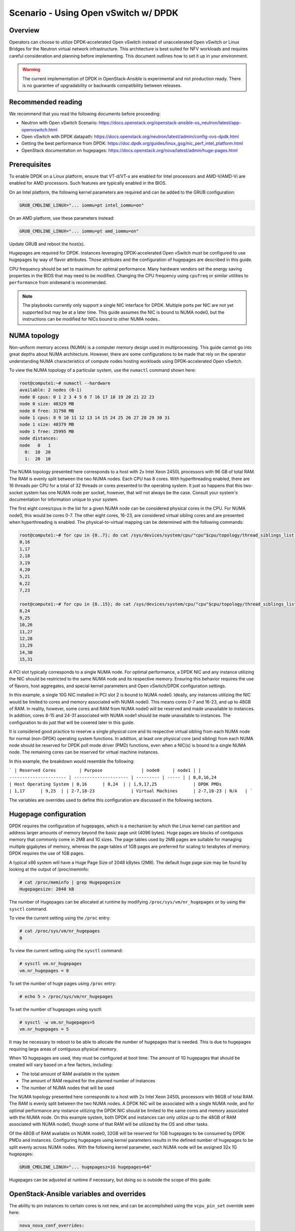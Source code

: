 =====================================
Scenario - Using Open vSwitch w/ DPDK
=====================================

Overview
~~~~~~~~

Operators can choose to utilize DPDK-accelerated Open vSwitch instead of
unaccelerated Open vSwitch or Linux Bridges for the Neutron virtual network
infrastructure. This architecture is best suited for NFV workloads and
requires careful consideration and planning before implementing. This
document outlines how to set it up in your environment.

.. warning::

  The current implementation of DPDK in OpenStack-Ansible is
  experimental and not production ready. There is no guarantee of
  upgradability or backwards compatibility between releases.

Recommended reading
~~~~~~~~~~~~~~~~~~~

We recommend that you read the following documents before proceeding:

* Neutron with Open vSwitch Scenario:
  `<https://docs.openstack.org/openstack-ansible-os_neutron/latest/app-openvswitch.html>`_
* Open vSwitch with DPDK datapath:
  `<https://docs.openstack.org/neutron/latest/admin/config-ovs-dpdk.html>`_
* Getting the best performance from DPDK:
  `<https://doc.dpdk.org/guides/linux_gsg/nic_perf_intel_platform.html>`_
* OpenStack documentation on hugepages:
  `<https://docs.openstack.org/nova/latest/admin/huge-pages.html>`_

Prerequisites
~~~~~~~~~~~~~

To enable DPDK on a Linux platform, ensure that VT-d/VT-x are enabled for
Intel processors and AMD-V/AMD-Vi are enabled for AMD processors. Such
features are typically enabled in the BIOS.

On an Intel platform, the following kernel parameters are required and can be
added to the GRUB configuration:

.. code-block:: console

  GRUB_CMDLINE_LINUX="... iommu=pt intel_iommu=on"

On an AMD platform, use these parameters instead:

.. code-block:: console

  GRUB_CMDLINE_LINUX="... iommu=pt amd_iommu=on"

Update GRUB and reboot the host(s).

Hugepages are required for DPDK. Instances leveraging DPDK-accelerated
Open vSwitch must be configured to use hugepages by way of flavor
attributes. Those attributes and the configuration of hugepages are
described in this guide.

CPU frequency should be set to maximum for optimal performance. Many
hardware vendors set the energy saving properties in the BIOS that
may need to be modified. Changing the CPU frequency using ``cpufreq``
or similar utilities to ``performance`` from ``ondemand`` is recommended.

.. note::

  The playbooks currently only support a single NIC interface for DPDK. Multiple
  ports per NIC are not yet supported but may be at a later time. This guide
  assumes the NIC is bound to NUMA node0, but the instructions can be modified
  for NICs bound to other NUMA nodes..

NUMA topology
~~~~~~~~~~~~~

Non-uniform memory access (NUMA) is a computer memory design used in
multiprocessing. This guide cannot go into great depths about NUMA
architecture. However, there are some configurations to be made that
rely on the operator understanding NUMA characteristics of compute
nodes hosting workloads using DPDK-accelerated Open vSwitch.

To view the NUMA topology of a particular system, use the ``numactl``
command shown here:

.. code-block:: console

  root@compute1:~# numactl --hardware
  available: 2 nodes (0-1)
  node 0 cpus: 0 1 2 3 4 5 6 7 16 17 18 19 20 21 22 23
  node 0 size: 48329 MB
  node 0 free: 31798 MB
  node 1 cpus: 8 9 10 11 12 13 14 15 24 25 26 27 28 29 30 31
  node 1 size: 48379 MB
  node 1 free: 25995 MB
  node distances:
  node   0   1
    0:  10  20
    1:  20  10

The NUMA topology presented here corresponds to a host with 2x Intel Xeon 2450L
processors with 96 GB of total RAM. The RAM is evenly split between the two NUMA
nodes. Each CPU has 8 cores. With hyperthreading enabled, there are 16 threads
per CPU for a total of 32 threads or cores presented to the operating system.
It just so happens that this two-socket system has one NUMA node per socket,
however, that will not always be the case. Consult your system's documentation
for information unique to your system.

The first eight cores/cpus in the list for a given NUMA node can be considered
physical cores in the CPU. For NUMA node0, this would be cores 0-7. The other
eight cores, 16-23, are considered virtual sibling cores and are presented when
hyperthreading is enabled. The physical-to-virtual mapping can be determined
with the following commands:

.. code-block:: console

  root@compute1:~# for cpu in {0..7}; do cat /sys/devices/system/cpu/"cpu"$cpu/topology/thread_siblings_list; done
  0,16
  1,17
  2,18
  3,19
  4,20
  5,21
  6,22
  7,23

  root@compute1:~# for cpu in {8..15}; do cat /sys/devices/system/cpu/"cpu"$cpu/topology/thread_siblings_list; done
  8,24
  9,25
  10,26
  11,27
  12,28
  13,29
  14,30
  15,31

A PCI slot typically corresponds to a single NUMA node. For optimal
performance, a DPDK NIC and any instance utilizing the NIC should be
restricted to the same NUMA node and its respective memory. Ensuring
this behavior requires the use of flavors, host aggregates, and special
kernel parameters and Open vSwitch/DPDK configuration settings.

In this example, a single 10G NIC installed in PCI slot 2 is bound to NUMA
node0. Ideally, any instances utilizing the NIC would be limited to cores and
memory associated with NUMA node0. This means cores 0-7 and 16-23, and up to
48GB of RAM. In reality, however, some cores and RAM from NUMA node0 will be
reserved and made unavailable to instances. In addition, cores 8-15 and 24-31
associated with NUMA node1 should be made unavailable to instances. The
configuration to do just that will be covered later in this guide.

It is considered good practice to reserve a single physical core and its
respective virtual sibling from each NUMA node for normal (non-DPDK)
operating system functions. In addition, at least one physical core
(and sibling) from each NUMA node should be reserved for DPDK poll mode
driver (PMD) functions, even when a NIC(s) is bound to a single NUMA node.
The remaining cores can be reserved for virtual machine instances.

In this example, the breakdown would resemble the following:

```
| Reserved Cores         | Purpose               | node0     | node1 |
| ---------------------- | --------------------- | --------- | ----- |
| 0,8,16,24              | Host Operating System | 0,16      | 8,24  |
| 1,9,17,25              | DPDK PMDs             | 1,17      | 9,25  |
| 2-7,18-23              | Virtual Machines      | 2-7,18-23 | N/A   |
```

The variables are overrides used to define this configuration are discussed
in the following sections.

Hugepage configuration
~~~~~~~~~~~~~~~~~~~~~~

DPDK requires the configuration of hugepages, which is a mechanism by which
the Linux kernel can partition and address larger amounts of memory beyond
the basic page unit (4096 bytes). Huge pages are blocks of contiguous memory
that commonly come in 2MB and 1G sizes. The page tables used by 2MB pages
are suitable for managing multiple gigabytes of memory, whereas the page tables
of 1GB pages are preferred for scaling to terabytes of memory. DPDK requires
the use of 1GB pages.

A typical x86 system will have a Huge Page Size of 2048 kBytes (2MB). The
default huge page size may be found by looking at the output of /proc/meminfo:

.. code-block:: console

  # cat /proc/meminfo | grep Hugepagesize
  Hugepagesize: 2048 kB

The number of Hugepages can be allocated at runtime by modifying
``/proc/sys/vm/nr_hugepages`` or by using the ``sysctl`` command.

To view the current setting using the ``/proc`` entry:

.. code-block:: console

  # cat /proc/sys/vm/nr_hugepages
  0

To view the current setting using the ``sysctl`` command:

.. code-block:: console

  # sysctl vm.nr_hugepages
  vm.nr_hugepages = 0

To set the number of huge pages using ``/proc`` entry:

.. code-block:: console

  # echo 5 > /proc/sys/vm/nr_hugepages

To set the number of hugepages using sysctl:

.. code-block:: console

  # sysctl -w vm.nr_hugepages=5
  vm.nr_hugepages = 5

It may be necessary to reboot to be able to allocate the number of hugepages
that is needed. This is due to hugepages requiring large areas of contiguous
physical memory.

When 1G hugepages are used, they must be configured at boot time. The amount
of 1G hugepages that should be created will vary based on a few factors,
including:

* The total amount of RAM available in the system
* The amount of RAM required for the planned number of instances
* The number of NUMA nodes that will be used

The NUMA topology presented here corresponds to a host with 2x Intel Xeon 2450L
processors with 96GB of total RAM. The RAM is evenly split between the two NUMA
nodes. A DPDK NIC will be associated with a single NUMA node, and for optimal
performance any instance utilizing the DPDK NIC should be limited to the same
cores and memory associated with the NUMA node. On this example system,
both DPDK and instances can only utilize *up to* the 48GB of RAM associated
with NUMA node0, though some of that RAM will be utilized by the OS and other
tasks.

Of the 48GB of RAM available on NUMA node0, 32GB will be reserved for 1GB
hugepages to be consumed by DPDK PMDs and instances. Configuring hugepages
using kernel parameters results in the defined number of hugepages to be split
evenly across NUMA nodes. With the following kernel parameter, each NUMA node
will be assigned 32x 1G hugepages:

.. code-block:: console

  GRUB_CMDLINE_LINUX="... hugepagesz=1G hugepages=64"

Hugepages can be adjusted at runtime if necessary, but doing so is outside the
scope of this guide.

OpenStack-Ansible variables and overrides
~~~~~~~~~~~~~~~~~~~~~~~~~~~~~~~~~~~~~~~~~

The ability to pin instances to certain cores is not new, and can be
accomplished using the ``vcpu_pin_set`` override seen here:

.. code-block:: console

  nova_nova_conf_overrides:
    DEFAULT:
      vcpu_pin_set: 2-7,18-23

This change can be added to the ``user_overrides.yml`` file for global
implementation, or to individual nodes in the ``openstack_user_config.yml``
file as shown here:

.. code-block:: console

  compute_hosts:
    compute01:
      ip: 172.29.236.200
      container_vars:
        ...
        nova_nova_conf_overrides:
          DEFAULT:
            vcpu_pin_set: 2-7,18-23

Cores reserved for host operating system functions (non-DPDK) must be converted
to a hexidecimal mask and defined using the ``ovs_dpdk_lcore_mask`` override.
To convert to a hex mask you must first establish the binary mask of chosen
cores using the following table:

```
| 31 | 30 | . | 24 | 23 | . | 17 | 16 | 15 | . | 9  | 8  | 7  | . | 1  | 0  |
| -- | -- | - | -- | -- | - | -- | -- | -- | - | -- | -- | -- | - | -- | -- |
| 0  | 0  | . | 1  | 0  | . | 0  | 1  | 0  | . | 0  | 1  | 0  | . | 0  | 1  |
```

The ellipses represent cores not shown. The binary mask for cores 0,8,16,24
can be determined in the following way:

.. code-block:: console

  00000001000000010000000100000001

The hexidecimal representation of that binary value is ``0x1010101``. Set
the ``ovs_dpdk_lcore_mask`` override accordingly in the ``user_variables.yml``
file or ``openstack_user_config.yml``:

.. code-block:: console

  ovs_dpdk_lcore_mask: 1010101

The mask for cores 1,9,17,25 reserved for DPDK PMDs can be determined in
a similar fashion. The table would resemble the following:

```
| 31 | 30 | . | 25 | 24 | . | 17 | 16 | 15 | . | 9  | 8  | 7  | . | 1  | 0  |
| -- | -- | - | -- | -- | - | -- | -- | -- | - | -- | -- | -- | - | -- | -- |
| 0  | 0  | . | 1  | 0  | . | 1  | 0  | 0  | . | 1  | 0  | 0  | . | 1  | 0  |
```

The ellipses represent cores not shown. The binary mask for cores 1,9,17,254
can be determined in the following way:

.. code-block:: console

  00000010000000100000001000000010

The hexidecimal representation of that binary value is ``0x2020202``. Set
the ``ovs_dpdk_pmd_cpu_mask`` override accordingly in the
``user_variables.yml`` file or ``openstack_user_config.yml``:

.. code-block:: console

  ovs_dpdk_pmd_cpu_mask: 2020202

Additional variables should be set, including:

* ovs_dpdk_driver
* ovs_dpdk_pci_addresses
* ovs_dpdk_socket_mem

The default value for ``ovs_dpdk_driver`` is ``vfio-pci``. Overrides can be
set globally or on a per-host basis.

.. note::

  Please consult the DPDK Network Interface Controller Driver `documentation
  <https://doc.dpdk.org/guides/nics/index.html>`_ for more inforation on
  supported network drivers for DPDK.

The value for ``ovs_dpdk_pci_addresses`` is the PCI bus address of the NIC
port(s) associated with the DPDK NIC. In this example, the DPDK NIC is
identified as address ``0000:03:00``. The individual interfaces are
``0000:03:00.0`` and ``0000:03:00.1``, respectively. The variable
``ovs_dpdk_pci_addresses`` is a list, and both values can be defined like so:

.. code-block:: console

  ovs_dpdk_pci_addresses:
    - 0000:03:00.0
    - 0000:03:00.1

The value for ``ovs_dpdk_socket_mem`` will vary based on the number of NUMA
nodes, number of NICs per NUMA node, and the MTU. The default value assumes
a single NUMA node and associates a single 1G hugepage to DPDK that can
handle a 1500 MTU. When multiple NUMA nodes are available, even with a single
NIC, the following should be set:

.. code-block:: console

  ovs_dpdk_socket_mem: "1024,1024"

For systems using a single NUMA node of a dual-NUMA system and a 9000 MTU, the
following can be set:

.. code-block:: console

  ovs_dpdk_socket_mem: "3072,1024"

Determing socket memory required involves calculations that are out of the
scope of this guide.

Flavor configuration
~~~~~~~~~~~~~~~~~~~~

Instances that connect to a DPDK-accelerated Open vSwitch must be configured to
utilize large (1G) hugepages by way of custom flavor attributes.

The ``hw:mem_page_size`` property can be set on a new or existing flavor to
enable this functionality:

.. code-block:: console

  openstack flavor set m1.small --property hw:mem_page_size=large

NOTE: If small page size is used, or no page size is set, the interface may
appear in the instance but will not be functional.

OpenStack-Ansible user variables
~~~~~~~~~~~~~~~~~~~~~~~~~~~~~~~~

Create a group var file for your network hosts
``/etc/openstack_deploy/group_vars/network_hosts``. It has to include:

.. code-block:: yaml

  # Ensure the openvswitch kernel module is loaded
  openstack_host_specific_kernel_modules:
    - name: "openvswitch"
      pattern: "CONFIG_OPENVSWITCH"

Specify provider network definitions in your
``/etc/openstack_deploy/openstack_user_config.yml`` that define one or more
Neutron provider bridges and related configuration:

.. note::

  Bridges specified here will be created automatically. If *network_interface*
  is defined, the interface will be placed into the bridge automatically
  as a *DPDK-accelerated* interface.

.. code-block:: yaml

  - network:
      container_bridge: "br-provider"
      container_type: "veth"
      type: "vlan"
      range: "101:200,301:400"
      net_name: "physnet1"
      network_interface: "eno49"
      group_binds:
        - neutron_openvswitch_agent

A *DPDK-accelerated* **bond** interface can be created by specifying a list
of member interfaces using `network_bond_interfaces`. The bond port will
be created automatically and added to the respective bridge in OVS:

.. code-block:: yaml

  - network:
      container_bridge: "br-provider"
      container_type: "veth"
      type: "vlan"
      range: "101:200,301:400"
      net_name: "physnet1"
      network_bond_interfaces:
        - "0000:04:00.0"
        - "0000:04:00.1"
      group_binds:
        - neutron_openvswitch_agent

Additional OVS bond parameters can be specified using the following keys:

* bond_mode (Default: active-backup)
* lacp (Default: off)
* bond_downdelay (Default: 100)
* bond_updelay (Default: 100)

.. code-block:: yaml

  - network:
      container_bridge: "br-provider"
      container_type: "veth"
      type: "vlan"
      range: "101:200,301:400"
      net_name: "physnet1"
      network_bond_interfaces:
        - "0000:04:00.0"
        - "0000:04:00.1"
      bond_mode: balance-tcp
      lacp: active
      bond_downdelay: 200
      bond_updelay: 200
      group_binds:
        - neutron_openvswitch_agent

For more information on possible values, visit:
`<https://docs.ansible.com/ansible/latest/collections/openvswitch/openvswitch/openvswitch_bond_module.html>`_

Set the following user variables in your
``/etc/openstack_deploy/user_variables.yml`` to enable the Open vSwitch driver
and DPDK support:

.. code-block:: yaml

  neutron_plugin_type: ml2.ovs
  neutron_ml2_drivers_type: "vlan"
  neutron_plugin_base:
    - router
    - metering

  # Enable DPDK support
  ovs_dpdk_support: True

  # Add these overrides or set on per-host basis in openstack_user_config.yml
  ovs_dpdk_pci_addresses:
    - "0000:04:00.0"
    - "0000:04:00.1"
  ovs_dpdk_lcore_mask: 1010101
  ovs_dpdk_pmd_cpu_mask: 2020202
  ovs_dpdk_socket_mem: "1024,1024"

.. note::

  Overlay networks are not supported on DPDK-enabled nodes at this time.

Post-installation
~~~~~~~~~~~~~~~~~

Once the playbooks have been run and OVS/DPDK has been configured, it may be
necessary to add a physical interface to the provider bridge before networking
can be fully established *if* `network_interface` or `network_bond_interfaces`
have not been defined.

On compute nodes, the following command can be used to attach a NIC port
``0000:04:00.0`` to the provider bridge ``br-provider``:

.. code-block:: console

  ovs-vsctl add-port br-provider 0000:04:00.0 -- set interface 0000:04:00.0 type=dpdk options:dpdk-devargs=0000:04:00.0

Additionally, it may be necessary to make post-installation adjustments to
interface queues or other parameters to avoid errors within Open vSwitch:

.. code-block:: console

  ovs-vsctl set interface 0000:04:00.0 options:n_txq=5
  ovs-vsctl set interface 0000:04:00.0 options:n_rxq=5

The command(s) can be adjusted according to your configuration.

.. warning::

  Adding multiple ports to a bridge may result in bridging loops unless
  bonding is configured.
